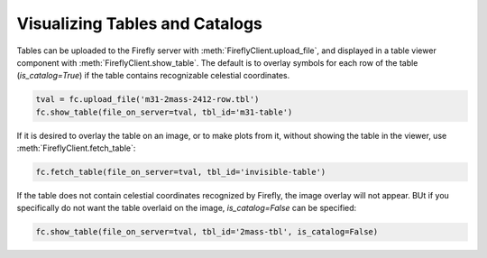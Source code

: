 Visualizing Tables and Catalogs
-------------------------------

Tables can be uploaded to the Firefly server with :meth:`FireflyClient.upload_file`,
and displayed in a table viewer component with :meth:`FireflyClient.show_table`.
The default is to overlay symbols for each row of the table (`is_catalog=True`)
if the table contains recognizable celestial coordinates.

.. code-block:: py

    tval = fc.upload_file('m31-2mass-2412-row.tbl')
    fc.show_table(file_on_server=tval, tbl_id='m31-table')

If it is desired to overlay the table on an image, or to make plots from it,
without showing the table in the viewer, use :meth:`FireflyClient.fetch_table`:

.. code-block:: py

    fc.fetch_table(file_on_server=tval, tbl_id='invisible-table')

If the table does not contain celestial coordinates recognized by Firefly,
the image overlay will not appear. BUt if you specifically do not want
the table overlaid on the image, `is_catalog=False` can be specified:

.. code-block:: py

    fc.show_table(file_on_server=tval, tbl_id='2mass-tbl', is_catalog=False)

